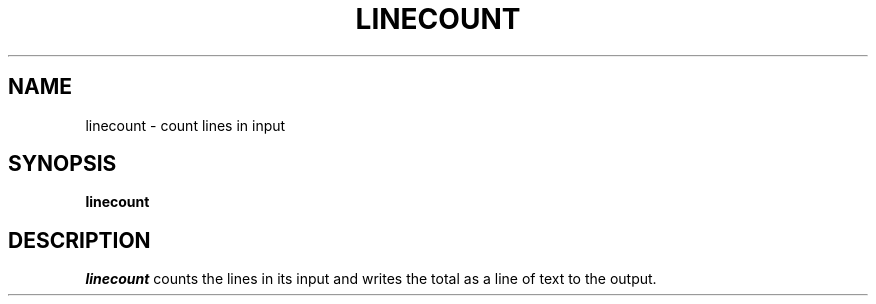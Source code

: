 .TH LINECOUNT 1 "11 November 20"
.SH NAME
linecount \- count lines in input 
.SH SYNOPSIS
\fBlinecount
.SH DESCRIPTION
.I linecount 
counts the lines in its input 
and writes the total as
a line of text to the output.

